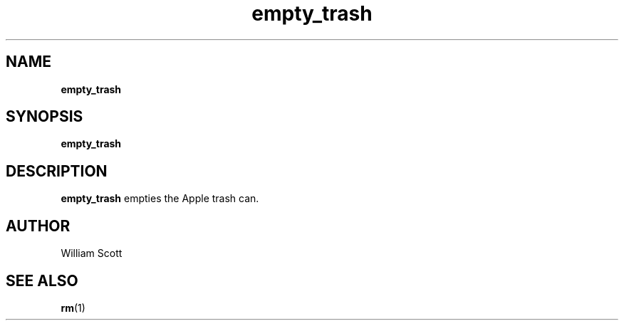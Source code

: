 .\" Process this file with
.\" groff -man -Tascii foo.1
.\"
.TH empty_trash 7 "July 9 2005" "Mac OS X" "Mac OS X Darwin customization" 
.SH NAME
.B empty_trash 
.SH SYNOPSIS
.B empty_trash
.SH DESCRIPTION
.B empty_trash
empties the Apple trash can. 
.SH AUTHOR
 William Scott 
.SH "SEE ALSO"
.BR rm (1)


